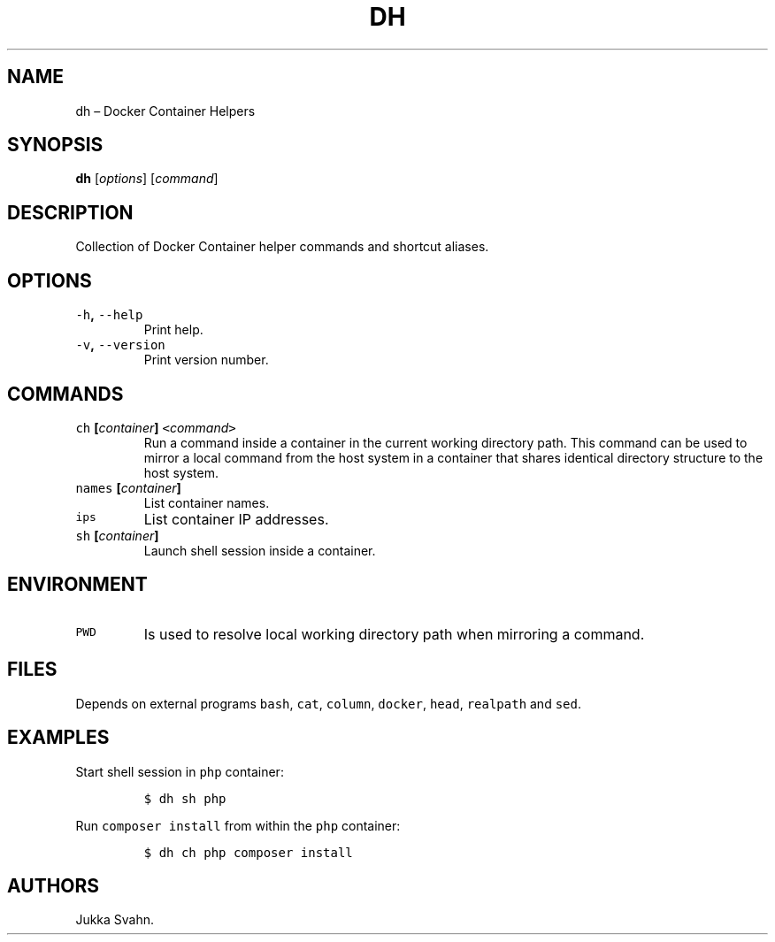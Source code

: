 .\" Automatically generated by Pandoc 2.3.1
.\"
.TH "DH" "1" "February 2019" "" ""
.hy
.SH NAME
.PP
dh \[en] Docker Container Helpers
.SH SYNOPSIS
.PP
\f[B]dh\f[] [\f[I]options\f[]] [\f[I]command\f[]]
.SH DESCRIPTION
.PP
Collection of Docker Container helper commands and shortcut aliases.
.SH OPTIONS
.TP
.B \f[C]\-h\f[], \f[C]\-\-help\f[]
Print help.
.RS
.RE
.TP
.B \f[C]\-v\f[], \f[C]\-\-version\f[]
Print version number.
.RS
.RE
.SH COMMANDS
.TP
.B \f[C]ch\f[] [\f[I]container\f[]] \f[C]<\f[]\f[I]command\f[]\f[C]>\f[]
Run a command inside a container in the current working directory path.
This command can be used to mirror a local command from the host system
in a container that shares identical directory structure to the host
system.
.RS
.RE
.TP
.B \f[C]names\f[] [\f[I]container\f[]]
List container names.
.RS
.RE
.TP
.B \f[C]ips\f[]
List container IP addresses.
.RS
.RE
.TP
.B \f[C]sh\f[] [\f[I]container\f[]]
Launch shell session inside a container.
.RS
.RE
.SH ENVIRONMENT
.TP
.B \f[C]PWD\f[]
Is used to resolve local working directory path when mirroring a
command.
.RS
.RE
.SH FILES
.PP
Depends on external programs \f[C]bash\f[], \f[C]cat\f[],
\f[C]column\f[], \f[C]docker\f[], \f[C]head\f[], \f[C]realpath\f[] and
\f[C]sed\f[].
.SH EXAMPLES
.PP
Start shell session in \f[C]php\f[] container:
.IP
.nf
\f[C]
$\ dh\ sh\ php
\f[]
.fi
.PP
Run \f[C]composer\ install\f[] from within the \f[C]php\f[] container:
.IP
.nf
\f[C]
$\ dh\ ch\ php\ composer\ install
\f[]
.fi
.SH AUTHORS
Jukka Svahn.
